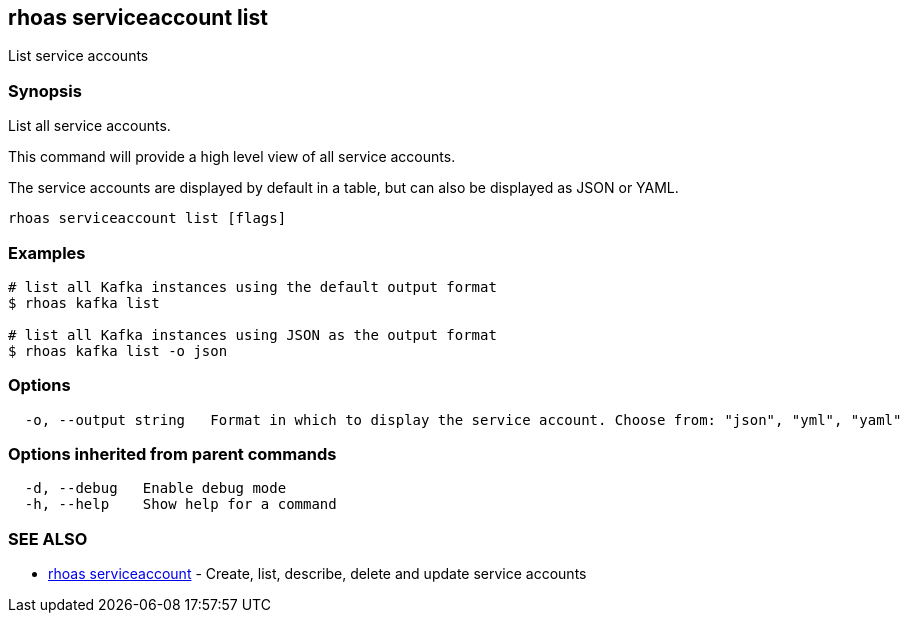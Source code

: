 == rhoas serviceaccount list

ifdef::env-github,env-browser[:relfilesuffix: .adoc]

List service accounts

=== Synopsis

List all service accounts.

This command will provide a high level view of all service accounts.

The service accounts are displayed by default in a table, but can also be
displayed as JSON or YAML.


....
rhoas serviceaccount list [flags]
....

=== Examples

....
# list all Kafka instances using the default output format
$ rhoas kafka list

# list all Kafka instances using JSON as the output format
$ rhoas kafka list -o json

....

=== Options

....
  -o, --output string   Format in which to display the service account. Choose from: "json", "yml", "yaml"
....

=== Options inherited from parent commands

....
  -d, --debug   Enable debug mode
  -h, --help    Show help for a command
....

=== SEE ALSO

* link:rhoas_serviceaccount{relfilesuffix}[rhoas serviceaccount]	 - Create, list, describe, delete and update service accounts

